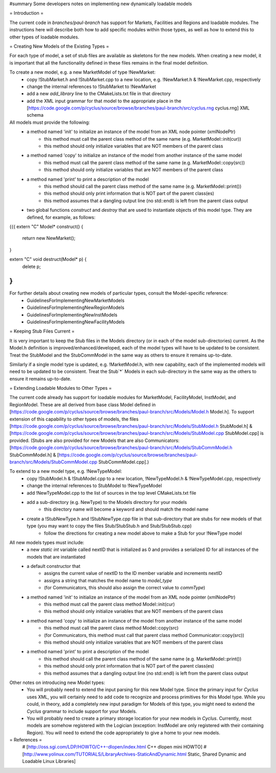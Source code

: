 #summary Some developers notes on implementing new dynamically loadable models

= Introduction =

The current code in `branches/paul-branch` has support for Markets, Facilities and Regions and loadable modules.  The instructions here will describe both how to add specific modules within those types, as well as how to extend this to other types of loadable modules.

= Creating New Models of the Existing Types =

For each type of model, a set of stub files are available as skeletons for the new models.  When creating a new model, it is important that all the functionality defined in these files remains in the final model definition.

To create a new model, e.g. a new MarketModel of type !NewMarket:
  * copy !StubMarket.h and !StubMarket.cpp to a new location, e.g. !NewMarket.h & !NewMarket.cpp, respectively
  * change the internal references to !StubMarket to !NewMarket
  * add a new `add_library` line to the CMakeLists.txt file in that directory
  * add the XML input grammar for that model to the appropriate place in the [https://code.google.com/p/cyclus/source/browse/branches/paul-branch/src/cyclus.rng cyclus.rng] XML schema

All models must provide the following:
  * a method named 'init' to initialize an instance of the model from an XML node pointer (xmlNodePtr)
     * this method must call the parent class method of the same name (e.g. MarketModel::init(cur))
     * this method should only initialize variables that are NOT members of the parent class
  * a method named 'copy' to initialize an instance of the model from another instance of the same model
     * this method must call the parent class method of the same name (e.g. MarketModel::copy(src))
     * this method should only initialize variables that are NOT members of the parent class   
  * a method named 'print' to print a description of the model
     * this method should call the parent class method of the same name (e.g. MarketModel::print())
     * this method should only print information that is NOT part of the parent class(es)
     * this method assumes that a dangling output line (no std::endl) is left from the parent class output
  * two global functions `construct` and `destroy` that are used to instantiate objects of this model type.  They are defined, for example, as follows:
{{{
extern "C" Model* construct() {
    return new NewMarket();
}

extern "C" void destruct(Model* p) {
    delete p;
}
}}}

For further details about creating new models of particular types, consult the Model-specific reference:
  * GuidelinesForImplementingNewMarketModels
  * GuidelinesForImplementingNewRegionModels
  * GuidelinesForImplementingNewInstModels
  * GuidelinesForImplementingNewFacilityModels


= Keeping Stub Files Current =

It is very important to keep the Stub files in the Models directory (or in each of the model sub-directories) current.  As the Model.h definition is improved/enhanced/developed, each of the model types will have to be updated to be consistent.  Treat the StubModel and the StubCommModel in the same way as others to ensure it remains up-to-date.

Similarly if a single model type is updated, e.g. !MarketModel.h, with new capability, each of the implemented models will need to be updated to be consistent.  Treat the Stub`*` Models in each sub-directory in the same way as the others to ensure it remains up-to-date.

= Extending Loadable Modules to Other Types =

The current code already has support for loadable modules for MarketModel, FacilityModel, InstModel, and RegionModel. These are all derived from base class Model defined in [https://code.google.com/p/cyclus/source/browse/branches/paul-branch/src/Models/Model.h Model.h].  To support extension of this capability to other types of models, the files [https://code.google.com/p/cyclus/source/browse/branches/paul-branch/src/Models/StubModel.h StubModel.h] & [https://code.google.com/p/cyclus/source/browse/branches/paul-branch/src/Models/StubModel.cpp StubModel.cpp] is provided.  (Stubs are also provided for new Models that are also Communicators: [https://code.google.com/p/cyclus/source/browse/branches/paul-branch/src/Models/StubCommModel.h StubCommModel.h] & [https://code.google.com/p/cyclus/source/browse/branches/paul-branch/src/Models/StubCommModel.cpp StubCommModel.cpp].)

To extend to a new model type, e.g. !NewTypeModel:
  * copy !StubModel.h & !StubModel.cpp to a new location, !NewTypeModel.h & !NewTypeModel.cpp, respectively
  * change the internal references to StubModel to !NewTypeModel
  * add !NewTypeModel.cpp to the list of sources in the top level CMakeLists.txt file
  * add a sub-directory (e.g. NewType) to the Models directory for your models
     * this directory name will become a keyword and should match the model name
  * create a !StubNewType.h and !StubNewType.cpp file in that sub-directory that are stubs for new models of that type (you may want to copy the files Stub/StubStub.h and Stub/StubStub.cpp)
     * follow the directions for creating a new model above to make a Stub for your !NewType model

All new models types must include:
  * a new `static int` variable called nextID that is initialized as 0 and provides a serialized ID for all instances of the models that are instantiated
  * a default constructor that
     * assigns the current value of nextID to the ID member variable and increments nextID
     * assigns a string that matches the model name to `model_type`
     * (for Communicators, this should also assign the correct value to `commType`)
  * a method named 'init' to initialize an instance of the model from an XML node pointer (xmlNodePtr)
     * this method must call the parent class method Model::init(cur)
     * this method should only initialize variables that are NOT members of the parent class
  * a method named 'copy' to initialize an instance of the model from another instance of the same model
     * this method must call the parent class method Model::copy(src)
     * (for Communicators, this method must call that parent class method Communicator::copy(src))
     * this method should only initialize variables that are NOT members of the parent class   
  * a method named 'print' to print a description of the model
     * this method should call the parent class method of the same name (e.g. MarketModel::print())
     * this method should only print information that is NOT part of the parent class(es)
     * this method assumes that a dangling output line (no std::endl) is left from the parent class output

Other notes on introducing new Model types:
  * You will probably need to extend the input parsing for this new Model type.  Since the primary input for *Cyclus* uses XML, you will certainly need to add code to recognize and process primitives for this Model type.  While you could, in theory, add a completely new input paradigm for Models of this type, you might need to extend the *Cyclus* grammar to include support for your Models.
  * You will probably need to create a primary storage location for your new models in *Cyclus*.  Currently, most models are somehow registered with the Logician (exception: InstModel are only registered with their containing Region). You will need to extend the code appropriately to give a home to your new models.

= References =
  # [http://oss.sgi.com/LDP/HOWTO/C++-dlopen/index.html C++ dlopen mini HOWTO]
  # [http://www.yolinux.com/TUTORIALS/LibraryArchives-StaticAndDynamic.html Static, Shared Dynamic and Loadable Linux Libraries]